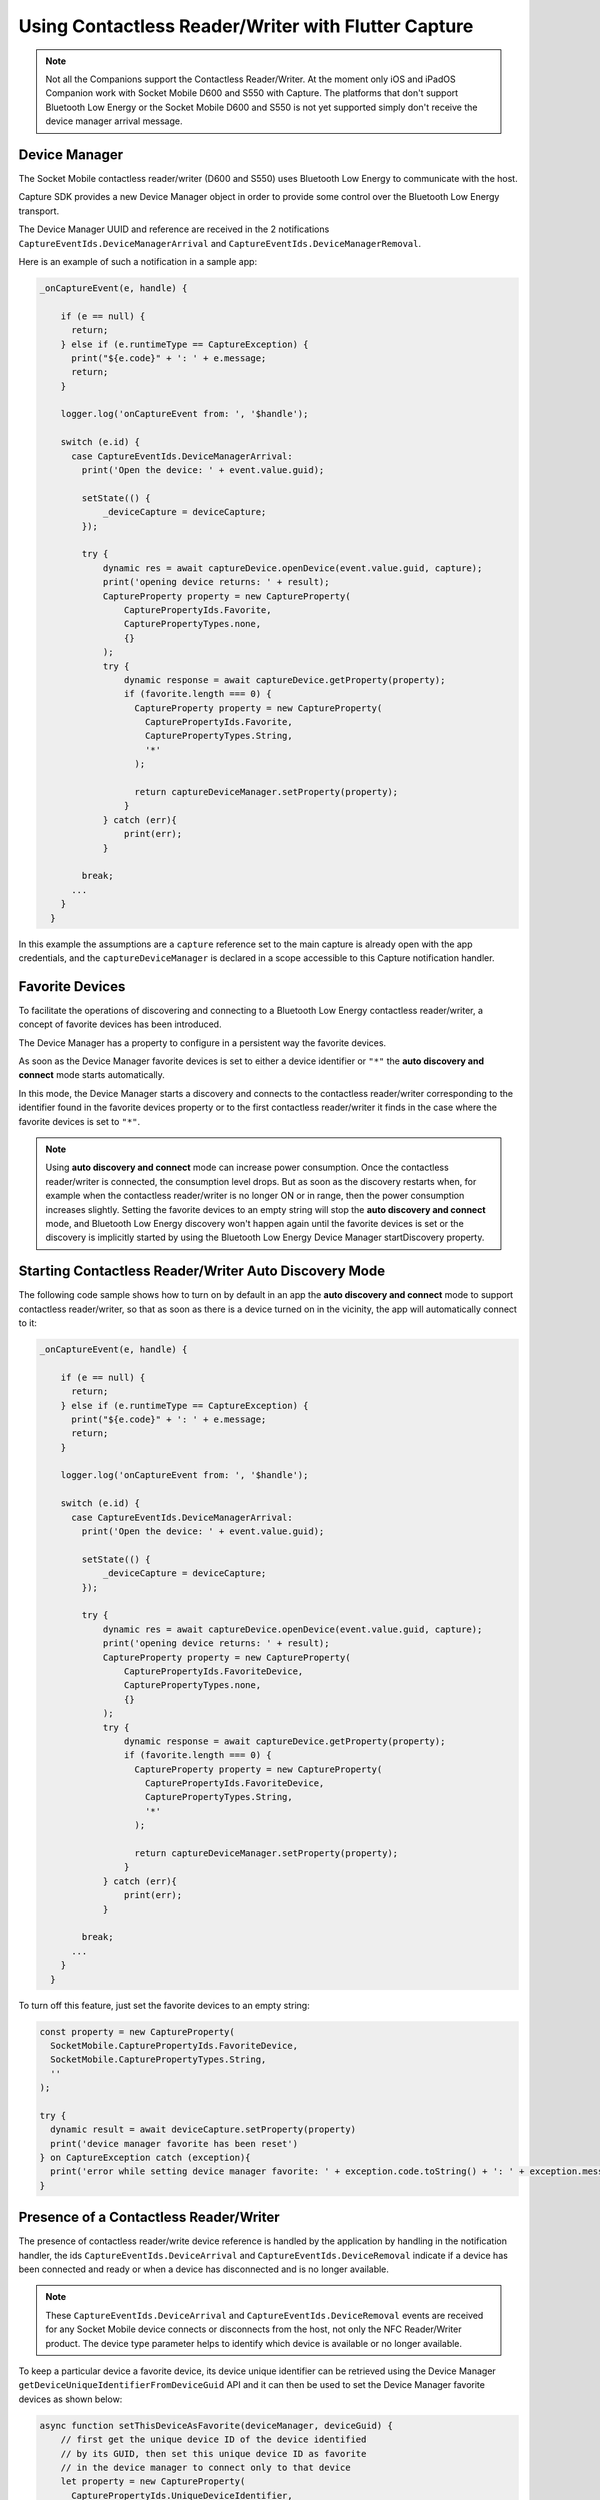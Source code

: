 .. _usingcontactlessreaderwriterlabel:

Using Contactless Reader/Writer with Flutter Capture
====================================================

.. NOTE::
  Not all the Companions support the Contactless Reader/Writer. At the moment only iOS and iPadOS Companion work with Socket Mobile D600 and S550 with Capture.
  The platforms that don't support Bluetooth Low Energy or the Socket Mobile D600 and S550 is not yet supported simply don't receive the device manager arrival message. 

Device Manager
^^^^^^^^^^^^^^
The Socket Mobile contactless reader/writer (D600 and S550) uses Bluetooth Low Energy to communicate with the host.

Capture SDK provides a new Device Manager object in order to provide some control over the Bluetooth Low Energy transport.

The Device Manager UUID and reference are received in the 2 notifications 
``CaptureEventIds.DeviceManagerArrival`` and ``CaptureEventIds.DeviceManagerRemoval``.

Here is an example of such a notification in a sample app:

.. code-block:: javascript

  _onCaptureEvent(e, handle) {
    
      if (e == null) {
        return;
      } else if (e.runtimeType == CaptureException) {
        print("${e.code}" + ': ' + e.message;
        return;
      }

      logger.log('onCaptureEvent from: ', '$handle');

      switch (e.id) {
        case CaptureEventIds.DeviceManagerArrival:
          print('Open the device: ' + event.value.guid);
                
          setState(() {
              _deviceCapture = deviceCapture;
          });
          
          try {
              dynamic res = await captureDevice.openDevice(event.value.guid, capture);
              print('opening device returns: ' + result);
              CaptureProperty property = new CaptureProperty(
                  CapturePropertyIds.Favorite,
                  CapturePropertyTypes.none,
                  {}
              );
              try {
                  dynamic response = await captureDevice.getProperty(property);
                  if (favorite.length === 0) {
                    CaptureProperty property = new CaptureProperty(
                      CapturePropertyIds.Favorite,
                      CapturePropertyTypes.String,
                      '*'
                    );

                    return captureDeviceManager.setProperty(property);
                  } 
              } catch (err){
                  print(err);
              }
    
          break;
        ...
      }
    }



In this example the assumptions are a ``capture`` reference set to the main capture is already open with the app credentials, and the ``captureDeviceManager`` is declared in a scope accessible to this Capture notification handler.

Favorite Devices
^^^^^^^^^^^^^^^^
To facilitate the operations of discovering and connecting to a Bluetooth Low Energy contactless
reader/writer, a concept of favorite devices has been introduced.

The Device Manager has a property to configure in a persistent way the favorite
devices.

As soon as the Device Manager favorite devices is set to either a device
identifier or ``"*"`` the **auto discovery and connect** mode starts
automatically.

In this mode, the Device Manager starts a discovery and connects to the
contactless reader/writer corresponding to the identifier found in the favorite
devices property or to the first contactless reader/writer it finds in the case
where the favorite devices is set to ``"*"``.

.. note::

  Using **auto discovery and connect** mode can increase power consumption.
  Once the contactless reader/writer is connected, the consumption level drops.
  But as soon as the discovery restarts when, for example when the contactless
  reader/writer is no longer ON or in range, then the power consumption
  increases slightly. Setting the favorite devices to an empty string will stop
  the **auto discovery and connect** mode, and Bluetooth Low Energy discovery won't happen again
  until the favorite devices is set or the discovery is implicitly started by
  using the Bluetooth Low Energy Device Manager startDiscovery property.

.. _contactlessreaderwriterautodiscoveryconnnectlabel:

Starting Contactless Reader/Writer Auto Discovery Mode
^^^^^^^^^^^^^^^^^^^^^^^^^^^^^^^^^^^^^^^^^^^^^^^^^^^^^^
The following code sample shows how to turn on by default in an app the
**auto discovery and connect** mode to support contactless reader/writer, so
that as soon as there is a device turned on in the vicinity, the app will
automatically connect to it:

.. code-block:: javascript

  _onCaptureEvent(e, handle) {
    
      if (e == null) {
        return;
      } else if (e.runtimeType == CaptureException) {
        print("${e.code}" + ': ' + e.message;
        return;
      }

      logger.log('onCaptureEvent from: ', '$handle');

      switch (e.id) {
        case CaptureEventIds.DeviceManagerArrival:
          print('Open the device: ' + event.value.guid);
                
          setState(() {
              _deviceCapture = deviceCapture;
          });
          
          try {
              dynamic res = await captureDevice.openDevice(event.value.guid, capture);
              print('opening device returns: ' + result);
              CaptureProperty property = new CaptureProperty(
                  CapturePropertyIds.FavoriteDevice,
                  CapturePropertyTypes.none,
                  {}
              );
              try {
                  dynamic response = await captureDevice.getProperty(property);
                  if (favorite.length === 0) {
                    CaptureProperty property = new CaptureProperty(
                      CapturePropertyIds.FavoriteDevice,
                      CapturePropertyTypes.String,
                      '*'
                    );

                    return captureDeviceManager.setProperty(property);
                  } 
              } catch (err){
                  print(err);
              }
    
          break;
        ...
      }
    }




To turn off this feature, just set the favorite devices to an empty string:

.. code-block:: javascript

  const property = new CaptureProperty(
    SocketMobile.CapturePropertyIds.FavoriteDevice,
    SocketMobile.CapturePropertyTypes.String,
    ''
  );

  try {
    dynamic result = await deviceCapture.setProperty(property)
    print('device manager favorite has been reset')
  } on CaptureException catch (exception){
    print('error while setting device manager favorite: ' + exception.code.toString() + ': ' + exception.message);
  }



.. _contactlessreaderwriterpresencelabel:

Presence of a Contactless Reader/Writer
^^^^^^^^^^^^^^^^^^^^^^^^^^^^^^^^^^^^^^^

The presence of contactless reader/write device reference is handled by the
application by handling in the notification handler, the ids ``CaptureEventIds.DeviceArrival`` and
``CaptureEventIds.DeviceRemoval`` indicate if a device has been connected and ready or when a device has disconnected and is no longer available.


.. NOTE::
  These ``CaptureEventIds.DeviceArrival`` and
  ``CaptureEventIds.DeviceRemoval`` events are received for any Socket Mobile device connects or disconnects from the host, not only the NFC Reader/Writer product. The device type parameter helps to identify which device is available or no longer available.

To keep a particular device a favorite device, its device unique identifier can
be retrieved using the Device Manager
``getDeviceUniqueIdentifierFromDeviceGuid`` API and it can then be used to set
the Device Manager favorite devices as shown below:

.. code-block:: javascript

  async function setThisDeviceAsFavorite(deviceManager, deviceGuid) {
      // first get the unique device ID of the device identified
      // by its GUID, then set this unique device ID as favorite
      // in the device manager to connect only to that device
      let property = new CaptureProperty(
        CapturePropertyIds.UniqueDeviceIdentifier,
        CapturePropertyTypes.String,
        deviceGuid
      );
      
      const result = await deviceManager.getProperty(property);

      property = new SocketMobile.CaptureProperty(
        SocketMobile.CapturePropertyIds.Favorite,
        SocketMobile.CapturePropertyTypes.String,
        result.value
      );
      
      return deviceManager.setProperty(property);
  }

  _onCaptureEvent (event, handle) {
    if(event) {
      print('event: ', event);
      String eventName = getEventName(event.id);
      print(`received ${eventName}`);
      if(event.id === CaptureEventIds.DeviceArrival) {
        print('Open the device: ', event.value.guid);
        Capture deviceCapture = new Capture();
        try {
          dynamic result = await deviceCapture.openDevice(event.value.guid, capture);

          _devices[event.value.guid] = captureDevice;

          result = await setThisDeviceAsFavorite(deviceCapture, event.value.guid);
        } on CaptureException catch (exception){
          print('error while setting device manager favorite: ' + exception.code.toString() + ': ' + exception.message);
        }
      }
    }
    ...


This example sets the device favorite to the first contactless reader/writer that
connects to the host if the device favorite was set with a ``*``.
By doing so, this contactless reader/writer becomes the preferred device to
be connected to this host, until the favorite device string is reset to either an
empty string to stop the **auto discovery and connect** mode, or to ``*`` to
connect to another or the same contactless reader/writer device.

.. _contactlessreaderwriterdiscoverylabel:

Contactless Reader/Writer Discovery
^^^^^^^^^^^^^^^^^^^^^^^^^^^^^^^^^^^
The Device Manager offers an API to discover the contactless reader/writer devices that are in the vicinity.

Once a device has been discovered, its identifier UUID can be used to set the Device Manager favorite devices.
As soon as the Device Manager favorite devices is set with this UUID, the Device Manager will then connect to this particular contactless reader/writer device.

Here is an example showing how to start the device discovery:

.. code-block:: javascript

      CaptureProperty property = new CaptureProperty(
        CapturePropertyIds.StartDiscovery,
        CapturePropertyTypes.Ulong,
        5000
      );

      dynamic result = await deviceCapture.getProperty(property);



Then for each discovered device the ``CaptureEventIds.DeviceDiscovered`` event is fired:

.. code-block:: javascript

  _onCaptureEvent(e, handle) {

      switch (e.id) {
        case CaptureEventIds.DeviceDiscovered:
          print('Discovered the device: ' + event.value));
          const discoveredDevice = jsonDecode(event.value);
          try{

            dynamic result = await setThisDeviceAsFavorite(captureDeviceManager, event.value.guid);

            CaptureProperty property = new CaptureProperty(
              CapturePropertyIds.Favorite,
              CapturePropertyTypes.String,
              discoveredDevice.identifierUUID
            );

            result = await deviceManager.setProperty(property);
            
          } on CaptureException catch (exception){
            print(exception.code.toString() + ': ' + exception.message);
          }
          break;
      }
    }
    ...



Here is how the ``event.value`` might look::

  {
    "identifierUUID": "BE495AA0-A93C-4274-9006-F3BC2428ACDF",
    "name": "Socket D600 [7EF619]",
    "serviceUUID": "6CB501B7-96F6-4EEF-ACB1-D7535F153CF0"
  }


In this case the last discovered device is set as favorite.
The device **identifierUUID** is what can be used to set the favorite devices
with in order to connect to that particular contactless reader/writer device.

The device discovery ends once the time out has elapsed and notifies the app by
firing the ``SocketMobile.CaptureEventIds.DiscoveryEnd`` event:

.. code-block:: javascript

  _onCaptureEvent(e, handle) {

      switch (e.id) {
        case CaptureEventIds.DiscoveryEnd:
            print('end of discovery');
          } on CaptureException catch (exception){
            print(exception.code.toString() + ': ' + exception.message);
          }
          break;
        ...
      }
    }


.. _contactlessreaderwriterdataformatlabel:

Contactless Reader/Writer Data Format (D600 only)
^^^^^^^^^^^^^^^^^^^^^^^^^^^^^^^^^^^^^^^^^^^^^^^^^

When the contactless reader/writer reads data from a card, it can display
this data in four different formats:

  - Tag Type and ID: ``DataFormat.tagTypeAndId``
    This Data Format will display the type of card (NFC Forum, etc.)
    as well as the unique identifier associated with the card.

  - ID Only: ``DataFormat.idOnly``
    This Data Format will only display the unique identifier from the card. (This format is not supported)

  - Tag Type and Data: ``DataFormat.tagTypeAndData``
    This Data Format will display the type of card (NFC Forum, etc.)
    as well as the expected data on the card. This data can be translated
    into a String format or otherwise if expected.

  - Data Only ``DataFormat.dataOnly``
    This Data Format will display only the data from the card. (This format is not supported.)



^^^^^^^^^^^^^^^^^^^^^^^^^^^^^^^^^^^^^^^^^^^^^^^^^^^^^^^
Setting and Getting the current Data Format (D600 only)
^^^^^^^^^^^^^^^^^^^^^^^^^^^^^^^^^^^^^^^^^^^^^^^^^^^^^^^

  You can change the current data format by using one of the aforementioned data format types.
  Example of setting to ``DataFormat.tagTypeAndData``:

  .. code-block:: javascript

        CaptureProperty property = new CaptureProperty(
          CapturePropertyIds.DataFormatDevice,
          CapturePropertyTypes.Byte,
          CapturePropertyValues.TagTypeAndData
        );
      
        dynamic result = await deviceCapture.setProperty(property);

  Getting the current data format is similar to setting:

  .. code-block:: javascript

        CaptureProperty property = new CaptureProperty(
          CapturePropertyIds.DataFormatDevice,
          CapturePropertyTypes.None,
          {}
        );
      
        dynamic result = await deviceCapture.getProperty(property);
        
